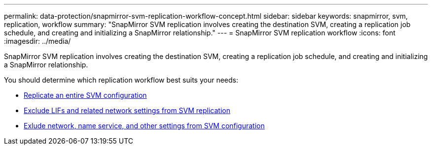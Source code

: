 ---
permalink: data-protection/snapmirror-svm-replication-workflow-concept.html
sidebar: sidebar
keywords: snapmirror, svm, replication, workflow
summary: "SnapMirror SVM replication involves creating the destination SVM, creating a replication job schedule, and creating and initializing a SnapMirror relationship."
---
= SnapMirror SVM replication workflow
:icons: font
:imagesdir: ../media/

[.lead]
SnapMirror SVM replication involves creating the destination SVM, creating a replication job schedule, and creating and initializing a SnapMirror relationship.

You should determine which replication workflow best suits your needs:

* link:../data-protection/replicate-entire-svm-config-task.html[Replicate an entire SVM configuration]
* link:../data-protection/exclude-lifs-svm-replication-task.html[Exclude LIFs and related network settings from SVM replication]
* link:../data-protection/exclude-network-name-service-svm-replication-task.html[Exlude network, name service, and other settings from SVM configuration]

//[NOTE]
//====
//This workflow assumes that you are already using a default policy or a custom replication policy.
//====

// image:svm-data-protection-workflow.gif[SnapMirror SVM replication workflow]

// 2024-Mar-19, ONTAPDOC-1750
// 2023 Nov 10, Jira 1466
